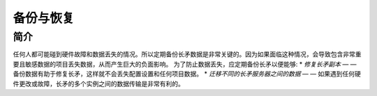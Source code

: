 备份与恢复
==========

简介
----

任何人都可能碰到硬件故障和数据丢失的情况。所以定期备份长矛数据是非常关键的。因为如果面临这种情况，会导致包含非常重要且敏感数据的项目丢失数据，从而产生巨大的负面影响。
为了防止数据丢失，应定期备份长矛以便能够:
* *修复长矛副本* — — 备份数据有助于修复长矛，这样就不会丢失配置设置和任何项目数据。
* *迁移不同的长矛服务器之间的数据* — — 如果遇到任何硬件更改或故障，长矛的多个实例之间的数据传输是非常有利的。
